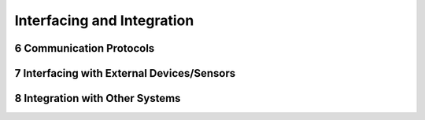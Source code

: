 
.. sectnum::
    :start: 6

Interfacing and Integration
++++++++++++++++++++++++++++

Communication Protocols
=======================

Interfacing with External Devices/Sensors
==========================================

Integration with Other Systems
==============================


